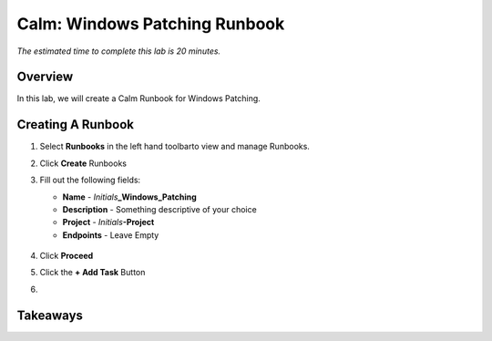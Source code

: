 .. _calm_runbook_windows:

---------------------------------
Calm: Windows Patching Runbook
---------------------------------

*The estimated time to complete this lab is 20 minutes.*

Overview
++++++++

In this lab, we will create a Calm Runbook for Windows Patching.

Creating A Runbook
++++++++++++++++++

#. Select **Runbooks** in the left hand toolbarto view and manage Runbooks.

#. Click **Create** Runbooks

#. Fill out the following fields:

   - **Name** - *Initials*\ **_Windows_Patching**
   - **Description** - Something descriptive of your choice
   - **Project** - *Initials*\ **-Project**
   - **Endpoints** - Leave Empty

   .. figure:: images/win_create_runbook.png

#. Click **Proceed**

#. Click the **+ Add Task** Button

#.








Takeaways
+++++++++


.. |proj-icon| image:: ../images/projects_icon.png
.. |mktmgr-icon| image:: ../images/marketplacemanager_icon.png
.. |mkt-icon| image:: ../images/marketplace_icon.png
.. |bp-icon| image:: ../images/blueprints_icon.png
.. |blueprints| image:: ../images/blueprints.png
.. |applications| image:: ../images/blueprints.png
.. |projects| image:: ../images/projects.png
